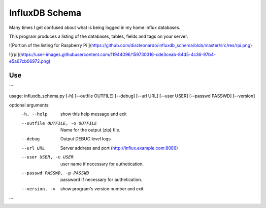 InfluxDB Schema
===============

Many times I get confused about what is being logged in my home influx databases.

This program produces a listing of the databases, tables, fields and tags on your server.

![Portion of the listing for Raspberry Pi ](https://github.com/diazleonardo/influxdb_schema/blob/master/src/res/rpi.png)

![rpi](https://user-images.githubusercontent.com/11944096/159730316-cde3ceab-84d5-4c36-97b4-e5a67cb06972.png)


Use
---

```

usage: influxdb_schema.py [-h] [--outfile OUTFILE] [--debug] [--url URL] [--user USER] [--passwd PASSWD] [--version]

optional arguments:
  -h, --help            show this help message and exit
  --outfile OUTFILE, -o OUTFILE
                        Name for the output (zip) file.
  --debug               Output DEBUG level logs
  --url URL             Server address and port (http://influx.example.com:8086)
  --user USER, -u USER  user name if necessary for authetication.
  --passwd PASSWD, -p PASSWD
                        password if necessary for authetication.
  --version, -v         show program's version number and exit

```
